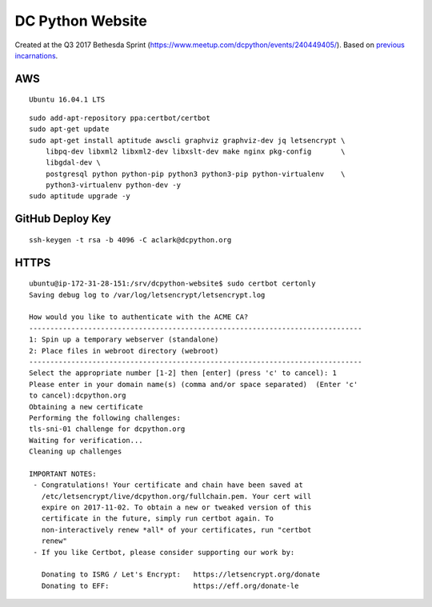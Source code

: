 DC Python Website
=================

Created at the Q3 2017 Bethesda Sprint (https://www.meetup.com/dcpython/events/240449405/). Based on `previous <https://github.com/dcpython/dcpython-website-save>`_ `incarnations <https://github.com/dcpython/dcpython-django>`_.

AWS
---

::

    Ubuntu 16.04.1 LTS

::

    sudo add-apt-repository ppa:certbot/certbot
    sudo apt-get update
    sudo apt-get install aptitude awscli graphviz graphviz-dev jq letsencrypt \
        libpq-dev libxml2 libxml2-dev libxslt-dev make nginx pkg-config       \
        libgdal-dev \
        postgresql python python-pip python3 python3-pip python-virtualenv    \
        python3-virtualenv python-dev -y
    sudo aptitude upgrade -y


GitHub Deploy Key
-----------------

::

    ssh-keygen -t rsa -b 4096 -C aclark@dcpython.org


HTTPS
-----

::

    ubuntu@ip-172-31-28-151:/srv/dcpython-website$ sudo certbot certonly
    Saving debug log to /var/log/letsencrypt/letsencrypt.log

    How would you like to authenticate with the ACME CA?
    -------------------------------------------------------------------------------
    1: Spin up a temporary webserver (standalone)
    2: Place files in webroot directory (webroot)
    -------------------------------------------------------------------------------
    Select the appropriate number [1-2] then [enter] (press 'c' to cancel): 1
    Please enter in your domain name(s) (comma and/or space separated)  (Enter 'c'
    to cancel):dcpython.org
    Obtaining a new certificate
    Performing the following challenges:
    tls-sni-01 challenge for dcpython.org
    Waiting for verification...
    Cleaning up challenges

    IMPORTANT NOTES:
     - Congratulations! Your certificate and chain have been saved at
       /etc/letsencrypt/live/dcpython.org/fullchain.pem. Your cert will
       expire on 2017-11-02. To obtain a new or tweaked version of this
       certificate in the future, simply run certbot again. To
       non-interactively renew *all* of your certificates, run "certbot
       renew"
     - If you like Certbot, please consider supporting our work by:

       Donating to ISRG / Let's Encrypt:   https://letsencrypt.org/donate
       Donating to EFF:                    https://eff.org/donate-le


